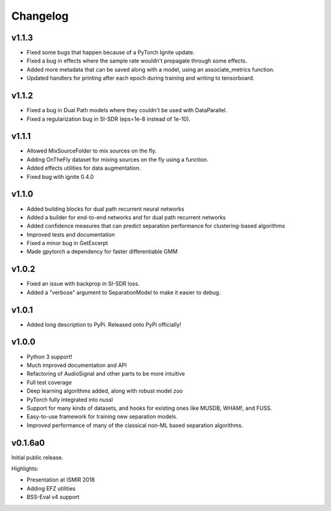 Changelog
=========
v1.1.3
------
- Fixed some bugs that happen because of a PyTorch Ignite update.
- Fixed a bug in effects where the sample rate wouldn't propagate through some effects.
- Added more metadata that can be saved along with a model, using an associate_metrics function.
- Updated handlers for printing after each epoch during training and writing to tensorboard.

v1.1.2
------
- Fixed a bug in Dual Path models where they couldn't be used with DataParallel.
- Fixed a regularization bug in SI-SDR (eps=1e-8 instead of 1e-10).

v1.1.1
------
- Allowed MixSourceFolder to mix sources on the fly.
- Adding OnTheFly dataset for mixing sources on the fly using a function.
- Added effects utilities for data augmentation.
- Fixed bug with ignite 0.4.0

v1.1.0
------
- Added building blocks for dual path recurrent neural networks
- Added a builder for end-to-end networks and for dual path recurrent networks
- Added confidence measures that can predict separation performance for clustering-based
  algorithms
- Improved tests and documentation
- Fixed a minor bug in GetExcerpt
- Made gpytorch a dependency for faster differentiable GMM

v1.0.2
------
- Fixed an issue with backprop in SI-SDR loss.
- Added a "verbose" argument to SeparationModel to make it easier
  to debug.

v1.0.1
------
- Added long description to PyPi. Released onto PyPi officially!

v1.0.0
------
- Python 3 support!
- Much improved documentation and API
- Refactoring of AudioSignal and other parts to be more intuitive
- Full test coverage
- Deep learning algorithms added, along with robust model zoo
- PyTorch fully integrated into nussl
- Support for many kinds of datasets, and hooks for existing ones
  like MUSDB, WHAM!, and FUSS.
- Easy-to-use framework for training new separation models.
- Improved performance of many of the classical non-ML based
  separation algorithms.

v0.1.6a0
--------
Initial public release.

Highlights:

- Presentation at ISMIR 2018
- Adding EFZ utilities
- BSS-Eval v4 support
